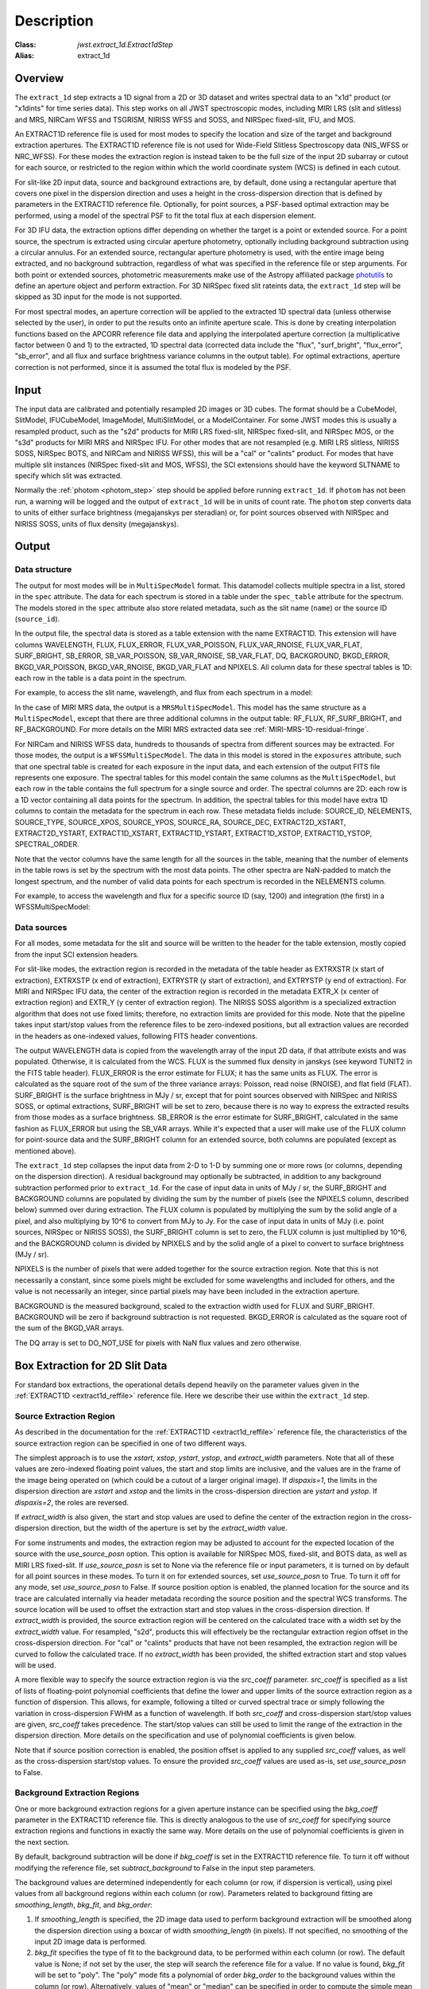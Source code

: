 Description
===========

:Class: `jwst.extract_1d.Extract1dStep`
:Alias: extract_1d

Overview
--------
The ``extract_1d`` step extracts a 1D signal from a 2D or 3D dataset and
writes spectral data to an "x1d" product (or "x1dints" for time series data).
This step works on all JWST spectroscopic modes, including MIRI LRS (slit and slitless)
and MRS, NIRCam WFSS and TSGRISM, NIRISS WFSS and SOSS, and NIRSpec fixed-slit, IFU, and MOS.

An EXTRACT1D reference file is used for most modes to specify the location and
size of the target and background extraction apertures.
The EXTRACT1D reference file is not used for Wide-Field Slitless Spectroscopy data
(NIS_WFSS or NRC_WFSS). For these modes the extraction region is instead taken to be
the full size of the input 2D subarray or cutout for each source, or restricted to
the region within which the world coordinate system (WCS) is defined in each cutout.

For slit-like 2D input data, source and background extractions are, by default, done
using a rectangular aperture that covers one pixel in the dispersion direction and
uses a height in the cross-dispersion direction that is defined by parameters in
the EXTRACT1D reference file.  Optionally, for point sources, a PSF-based optimal
extraction may be performed, using a model of the spectral PSF to fit the total flux
at each dispersion element.

For 3D IFU data, the extraction options differ depending on
whether the target is a point or extended source.  For a point
source, the spectrum is extracted using circular aperture photometry,
optionally including background subtraction using a circular annulus.
For an extended source, rectangular aperture photometry is used, with
the entire image being extracted, and no background subtraction, regardless
of what was specified in the reference file or step arguments.
For both point or extended sources, photometric measurements make use of
the Astropy affiliated package
`photutils <https://photutils.readthedocs.io/en/latest/>`_ to define an aperture
object and perform extraction.  For 3D NIRSpec fixed slit rateints data, the
``extract_1d`` step will be skipped as 3D input for the mode is not supported.


For most spectral modes, an aperture correction will be applied to the extracted
1D spectral data (unless otherwise selected by the user), in order to put the
results onto an infinite aperture scale.
This is done by creating interpolation functions based on the APCORR reference
file data and applying the interpolated aperture correction (a multiplicative
factor between 0 and 1) to the extracted, 1D spectral data (corrected data
include the "flux", "surf_bright", "flux_error", "sb_error", and all flux and
surface brightness variance columns in the output table).  For optimal extractions,
aperture correction is not performed, since it is assumed the total flux is
modeled by the PSF.

Input
-----
The input data are calibrated and potentially resampled 2D images or 3D cubes.
The format should be a
CubeModel, SlitModel, IFUCubeModel, ImageModel, MultiSlitModel, or a ModelContainer.
For some JWST modes this is usually a resampled product, such as the "s2d" products
for MIRI LRS fixed-slit, NIRSpec fixed-slit, and NIRSpec MOS, or the "s3d" products
for MIRI MRS and NIRSpec IFU. For other modes that are not resampled (e.g. MIRI
LRS slitless, NIRISS SOSS, NIRSpec BOTS, and NIRCam and NIRISS WFSS), this will
be a "cal" or "calints" product.
For modes that have multiple slit instances (NIRSpec fixed-slit and MOS, WFSS),
the SCI extensions should have the keyword SLTNAME to specify which slit was extracted.

Normally the :ref:`photom <photom_step>` step should be applied before running
``extract_1d``.  If ``photom`` has not been run, a warning will be logged and the
output of ``extract_1d`` will be in units of count rate.  The ``photom`` step
converts data to units of either surface brightness (megajanskys per steradian) or,
for point sources observed with NIRSpec and NIRISS SOSS, units of flux density
(megajanskys).

Output
------

Data structure
^^^^^^^^^^^^^^

The output for most modes will be in ``MultiSpecModel`` format. This datamodel collects
multiple spectra in a list, stored in the ``spec`` attribute.  The data for each spectrum
is stored in a table under the ``spec_table`` attribute for the spectrum.  The models stored
in the ``spec`` attribute also store related metadata, such as the slit name (``name``) or the
source ID (``source_id``).

In the output file, the spectral data is stored as a  table extension with the name EXTRACT1D.
This extension will have columns WAVELENGTH, FLUX, FLUX_ERROR, FLUX_VAR_POISSON, FLUX_VAR_RNOISE,
FLUX_VAR_FLAT, SURF_BRIGHT, SB_ERROR, SB_VAR_POISSON, SB_VAR_RNOISE,
SB_VAR_FLAT, DQ, BACKGROUND, BKGD_ERROR, BKGD_VAR_POISSON, BKGD_VAR_RNOISE,
BKGD_VAR_FLAT and NPIXELS.  All column data for these spectral tables is 1D: each row
in the table is a data point in the spectrum.

For example, to access the slit name, wavelength, and flux from each spectrum in a model:

.. doctest-skip::

  >>> from stdatamodels.jwst import datamodels
  >>> multi_spec = datamodels.open('multi_spec_x1d.fits')
  >>> for spectrum in multi_spec.spec:
  >>>     slit_name = spectrum.name
  >>>     wave = spectrum.spec_table["WAVELENGTH"]
  >>>     flux = spectrum.spec_table["FLUX"]


In the case of MIRI MRS data, the output is a ``MRSMultiSpecModel``. This model has the
same structure as a ``MultiSpecModel``, except that there are three additional
columns in the output table:  RF_FLUX, RF_SURF_BRIGHT, and RF_BACKGROUND.
For more details on the MIRI MRS extracted data see :ref:`MIRI-MRS-1D-residual-fringe`.


For NIRCam and NIRISS WFSS data, hundreds to thousands of spectra from different sources
may be extracted. For those modes, the output is a ``WFSSMultiSpecModel``.
The data in this model is stored in the ``exposures`` attribute, such that one spectral table
is created for each exposure in the input data, and each extension of the output FITS file represents
one exposure.
The spectral tables for this model contain the same columns as the ``MultiSpecModel``, but
each row in the table contains the full spectrum for a single source and order. The spectral columns
are 2D: each row is a 1D vector containing all data points for the spectrum. In addition, the
spectral tables for this model have extra 1D columns to contain the metadata for the spectrum in each row.
These metadata fields include:
SOURCE_ID, NELEMENTS, SOURCE_TYPE, SOURCE_XPOS, SOURCE_YPOS, SOURCE_RA, SOURCE_DEC, EXTRACT2D_XSTART,
EXTRACT2D_YSTART, EXTRACT1D_XSTART, EXTRACT1D_YSTART, EXTRACT1D_XSTOP, EXTRACT1D_YSTOP, SPECTRAL_ORDER.

Note that the vector columns have the same length for all the sources in the table, meaning that
the number of elements in the table rows is set by the spectrum with the most data points.
The other spectra are NaN-padded to match the longest spectrum,
and the number of valid data points for each spectrum is recorded in the NELEMENTS column.

For example, to access the wavelength and flux for a specific source ID (say, 1200) and
integration (the first) in a WFSSMultiSpecModel:

.. doctest-skip::

  >>> from stdatamodels.jwst import datamodels
  >>> model = datamodels.open('multi_wfss_x1d.fits')
  >>> first_table = model.exposures[0].spec_table
  >>> id_want = 1200
  >>> row_want = first_table[first_table["SOURCE_ID"] == id_want][0]
  >>> nelem = row_want["NELEMENTS"]
  >>> wave, flux = row_want["WAVELENGTH"][:nelem], row_want["FLUX"][:nelem]

Data sources
^^^^^^^^^^^^

For all modes, some metadata for the slit and source will be written to the header for
the table extension, mostly copied from the input SCI extension headers.

For slit-like modes, the extraction region is
recorded in the metadata of the table header as EXTRXSTR (x start of extraction),
EXTRXSTP (x end of extraction), EXTRYSTR (y start of extraction), and
EXTRYSTP (y end of extraction).  For MIRI and NIRSpec IFU data, the center of
the extraction region is recorded in the metadata EXTR_X (x center of extraction region)
and EXTR_Y (y center of extraction region). The NIRISS SOSS algorithm is a specialized extraction
algorithm that does not use fixed limits; therefore, no extraction limits are provided for this mode.
Note that the pipeline takes input start/stop values from the reference files to be
zero-indexed positions, but all extraction values are recorded in the headers as one-indexed
values, following FITS header conventions.

The output WAVELENGTH data is copied from the wavelength array of the input 2D data,
if that attribute exists and was populated. Otherwise, it is calculated from the WCS.
FLUX is the summed flux density in janskys (see keyword TUNIT2 in the FITS table header).
FLUX_ERROR is the error estimate for FLUX; it has the
same units as FLUX. The error is calculated as the square root of the sum of the
three variance arrays: Poisson, read noise (RNOISE), and flat field (FLAT).
SURF_BRIGHT is the surface brightness in MJy / sr, except that for point
sources observed with NIRSpec and NIRISS SOSS, or optimal extractions, SURF_BRIGHT will be set to
zero, because there is no way to express the extracted results from those modes
as a surface brightness. SB_ERROR is the error estimate for SURF_BRIGHT, calculated
in the same fashion as FLUX_ERROR but using the SB_VAR arrays. While it's expected
that a user will make use of the FLUX column for point-source data and the
SURF_BRIGHT column for an extended source, both columns are populated
(except as mentioned above).

The ``extract_1d`` step collapses the input data from 2-D to 1-D by summing
one or more rows (or columns, depending on the dispersion direction).
A residual background may optionally be subtracted, in addition to any
background subtraction performed prior to ``extract_1d``.
For the case of input data in units of MJy / sr, the SURF_BRIGHT
and BACKGROUND columns are populated by dividing the sum by the number of pixels
(see the NPIXELS column, described below) summed over during extraction.
The FLUX column is populated by multiplying the sum by the solid angle of a pixel,
and also multiplying by 10^6 to convert from MJy to Jy.
For the case of input data in units of MJy (i.e. point sources,
NIRSpec or NIRISS SOSS), the SURF_BRIGHT column is set to zero, the
FLUX column is just multiplied by 10^6, and the BACKGROUND column is
divided by NPIXELS and by the solid angle of a pixel to convert to surface
brightness (MJy / sr).

NPIXELS is the number of pixels that were added together for the source
extraction region.  Note that this is not necessarily a constant, since some
pixels might be excluded for some wavelengths and included for others, and
the value is not necessarily an integer, since partial pixels may have been
included in the extraction aperture.

BACKGROUND is the measured background, scaled to the extraction width used
for FLUX and SURF_BRIGHT.  BACKGROUND will be zero if background subtraction
is not requested. BKGD_ERROR is calculated as the square root of the sum of the
BKGD_VAR arrays.

The DQ array is set to DO_NOT_USE for pixels with NaN flux values and zero
otherwise.


.. _extract-1d-for-slits:

Box Extraction for 2D Slit Data
-------------------------------
For standard box extractions, the operational details depend heavily on the parameter
values given in the :ref:`EXTRACT1D <extract1d_reffile>` reference file.
Here we describe their use within the ``extract_1d`` step.

Source Extraction Region
^^^^^^^^^^^^^^^^^^^^^^^^
As described in the documentation for the
:ref:`EXTRACT1D <extract1d_reffile>` reference file,
the characteristics of the source extraction region can be specified in one
of two different ways.

The simplest approach is to use the `xstart`, `xstop`, `ystart`,
`ystop`, and `extract_width` parameters.  Note that all of these values are
zero-indexed floating point values, the start and stop limits are inclusive, and
the values are in the frame of the image being operated on (which could be a cutout
of a larger original image).
If `dispaxis=1`, the limits in the dispersion direction are `xstart`
and `xstop` and the limits in the cross-dispersion direction are `ystart`
and `ystop`. If `dispaxis=2`, the roles are reversed.

If `extract_width` is also given, the start and stop values are used to define
the center of the extraction region in the cross-dispersion direction, but the
width of the aperture is set by the `extract_width` value.

For some instruments and modes, the extraction region may be adjusted
to account for the expected location of the source with the `use_source_posn` 
option. This option is available for NIRSpec MOS, fixed-slit, and BOTS data, 
as well as MIRI LRS fixed-slit.
If `use_source_posn` is set to None via the reference file or input parameters,
it is turned on by default for all point sources in these modes.
To turn it on for extended sources, set `use_source_posn` to True.
To turn it off for any mode, set `use_source_posn` to False.
If source position option is enabled, the planned location for the source and its 
trace are calculated internally via header metadata recording the source position 
and the spectral WCS transforms.  The source location will be used to offset the 
extraction start and stop values in the cross-dispersion direction.
If `extract_width` is provided, the source extraction region will be centered 
on the calculated trace with a width set by the `extract_width` value.  
For resampled, "s2d", products this will effectively be the rectangular 
extraction region offset in the cross-dispersion direction.  For 
"cal" or "calints" products that have not been resampled, the extraction region 
will be curved to follow the calculated trace.
If no `extract_width` has been provided, the shifted extraction start and 
stop values will be used.

A more flexible way to specify the source extraction region is via the `src_coeff`
parameter. `src_coeff` is specified as a list of lists of floating-point
polynomial coefficients that define the lower and upper
limits of the source extraction region as a function of dispersion. This allows,
for example, following a tilted or curved spectral trace or simply
following the variation in cross-dispersion FWHM as a function of wavelength.
If both `src_coeff` and cross-dispersion start/stop values are given, `src_coeff`
takes precedence. The start/stop values can still be used to
limit the range of the extraction in the dispersion direction. More details on
the specification and use of polynomial coefficients is given below.

Note that if source position correction is enabled, the position offset is applied to
any supplied `src_coeff` values, as well as the cross-dispersion start/stop values.
To ensure the provided `src_coeff` values are used as-is, set `use_source_posn`
to False.


Background Extraction Regions
^^^^^^^^^^^^^^^^^^^^^^^^^^^^^
One or more background extraction regions for a given aperture instance can
be specified using the `bkg_coeff` parameter in the EXTRACT1D reference file.
This is directly analogous to the use of `src_coeff` for specifying source
extraction regions and functions in exactly the same way. More details on the
use of polynomial coefficients is given in the next section.

By default, background subtraction will be done if `bkg_coeff` is set in
the EXTRACT1D reference file. To turn it off without modifying the reference
file, set `subtract_background` to False in the input step parameters.

The background values are determined independently for
each column (or row, if dispersion is vertical), using pixel values from all
background regions within each column (or row).
Parameters related to background fitting are `smoothing_length`,
`bkg_fit`, and `bkg_order`:

#. If `smoothing_length` is specified, the 2D image data used to perform
   background extraction will be smoothed along the dispersion direction using
   a boxcar of width `smoothing_length` (in pixels). If not specified, no
   smoothing of the input 2D image data is performed.

#. `bkg_fit` specifies the type of fit to the background data, to be performed
   within each column (or row). The default value is None; if not set by
   the user, the step will search the reference file for a value. If no value
   is found, `bkg_fit` will be set to "poly". The "poly" mode fits a
   polynomial of order `bkg_order` to the background values within
   the column (or row). Alternatively, values of "mean" or "median" can be
   specified in order to compute the simple mean or median of the background
   values in each column (or row). Note that using `bkg_fit=mean` is
   mathematically equivalent to `bkg_fit=poly` with `bkg_order=0`.

#. If `bkg_fit=poly` is specified, `bkg_order` is used to indicate the
   polynomial order to be used. The default value is zero, i.e. a constant.

During source extraction, the background fit is evaluated at each pixel within the
source extraction region for that column/row, and the fitted values will
be subtracted (pixel by pixel) from the source count rate, prior to summing
over the aperture.

If source position correction is enabled, the calculated position offset is applied to
any supplied `bkg_coeff` values, as well as the source aperture limit values.
To ensure the provided `bkg_coeff` values are used as-is, set `use_source_posn`
to False.

Source and Background Coefficient Lists
^^^^^^^^^^^^^^^^^^^^^^^^^^^^^^^^^^^^^^^
The interpretation and use of polynomial coefficients to specify source and
background extraction regions is the same for both source coefficients (`src_coeff`)
and background coefficients (`bkg_coeff`).

Polynomials specified via `src_coeff` and `bkg_coeff` are functions of either wavelength
(in microns) or pixel number (pixels in the dispersion direction, with respect to
the input 2D slit image), which is specified by the parameter `independent_var`.
The default is "pixel"; the alternative is "wavelength".  The dependent values of these
polynomial functions are always pixel numbers (zero-indexed) in the cross-dispersion
direction, with respect to the input 2D slit image.

The coefficients for the polynomial functions are specified as a list of an
even number of lists (an even number because both the lower and upper limits of each
extraction region must be specified).  The source extraction coefficients will normally
be a list of just two lists: the coefficients for the lower limit function
and the coefficients for the upper limit function of one extraction
region.  The limits could just be constant values,
e.g. `[[324.5], [335.5]]`.  Straight but tilted lines are linear functions, e.g.
`[[324.5, 0.0137], [335.5, 0.0137]]`.

Multiple regions may be specified for either the source or background, but it is
more common to specify more than one background region.  Here
is an example for specifying two background regions:

`[[315.2, 0.0135], [320.7, 0.0135], [341.1, 0.0139], [346.8, 0.0139]]`

This is interpreted as follows:

* `[315.2, 0.0135]`: lower limit for first background region
* `[320.7, 0.0135]`: upper limit for first background region
* `[341.1, 0.0139]`: lower limit for second background region
* `[346.8, 0.0139]`: upper limit for second background region


Note that `src_coeff` and `bkg_coeff` contain floating-point
values.  For interpreting fractions of a pixel, the convention used here
is that the pixel number at the center of a pixel is a whole number.  Thus,
if a lower or upper limit is a whole number, that limit splits the pixel
in two, so the weight for that pixel will be 0.5.  To include all the
pixels between 325 and 335 inclusive, for example, the lower and upper
limits would be given as 324.5 and 335.5 respectively.

Please note that this is different from the convention used for the cross-dispersion
start/stop values, which are expected to be inclusive index values. For the example here,
for horizontal dispersion, `ystart = 325`, `ystop = 335` is equivalent
to `src_coeff = [[324.5],[335.5]]`.  To include half a pixel more at the top
and bottom of the aperture, `ystart = 324.5`, `ystop = 335.5` is equivalent
to `src_coeff = [[324],[336]]`.

The order of the polynomial is specified implicitly to be one less than the
number of coefficients. The number of coefficients for a lower or upper extraction
region limit must be at least one (i.e. zeroth-order polynomial). There is no
predefined upper limit on the number of coefficients (and hence polynomial order).
The various polynomials (lower limits, upper limits, possibly multiple regions) do
not need to have the same number of coefficients; each of the inner lists specifies
a separate polynomial. However, the independent variable (wavelength or pixel)
does need to be the same for all polynomials for a given slit.


Optimal Extraction for 2D Slit Data
-----------------------------------

Optimal extraction proceeds similarly to box extraction for 2D slit data, except that
instead of summing over an aperture defined by the reference files, a model of the point
spread function (PSF) is fit to the data at each dispersion element.  This generally provides
higher signal-to-noise for the output spectrum than box extractions and has the advantage
of ignoring missing data due to bad pixels, cosmic rays, or saturation.  Optimal extraction
also does not require a resampled spectral image as input: it can avoid the extra interpolation
by directly fitting the spatial profile along the curved trace at each dispersion element.

Optimal extraction is suited only to point sources with known source locations, for which a
high-fidelity PSF model is available.  Currently, only the MIRI LRS fixed slit exposure type
has a PSF model available in CRDS.

When optimal extraction is selected (`extraction_type = 'optimal'`), the aperture definitions in
the extraction reference file are ignored, and the following parameters
are used instead:

* `use_source_posn`: Source position is estimated from the input metadata and used to
  center the PSF model.  The recommended value is True, in order to account for spatial offsets
  within the slit; if False, or if the source position could not be estimated, the source is
  assumed to be at the center of the slit.
* `model_nod_pair`: If nod subtraction occurred prior to extraction, setting this option to
  True will allow the extraction algorithm to model a single negative trace from the nod pair
  alongside the positive trace. This can be helpful in accounting for PSF overlap between the
  positive and negative traces.  This option is ignored if no background subtraction occurred,
  or if the dither pattern was not a 2-point nod.
* `optimize_psf_location`: Since source position estimates may be slightly inaccurate,
  it may be useful to iteratively optimize the PSF location.  When this option is set to True, the
  location of the positive and negative traces (if used) are optimized with respect to the
  residuals of the scene modeled by the PSF at that location.  This option is
  strongly recommended if `model_nod_pair` is True, since the negative nod location is less
  reliably estimated than the positive trace location.
* `subtract_background`: Unlike during box extraction, the background levels can be modeled and removed
  during optimal extraction without explicitly setting a background region.  It is recommended to
  set this parameter to True if background subtraction was skipped prior to extraction. Set this
  parameter to False if a negative nod trace is present but not modeled (`model_nod_pair = False`).
* `override_psf`: If a custom flux model is required, it is possible to provide one by overriding
  the PSF model reference file. Set this parameter to the filename for a FITS file matching the
  :ref:`SpecPsfModel <psf_reffile>` format.

.. _extract-1d-for-ifu:

Extraction for 3D IFU Data
--------------------------
In IFU cube data, 1D extraction is controlled by a different set of EXTRACT1D
reference file parameters. For point source data, the extraction
aperture is centered at the RA/Dec target location indicated by the header.
If the target location is undefined in the header, then the extraction
region is the  center of the IFU cube. For extended source data, anything specified in the reference file
or step arguments will be ignored; the entire image will be extracted, and no background subtraction will be done.

For point sources, a circular extraction aperture is used, along with an optional
circular annulus for background extraction and subtraction. The size of the extraction
region and the background annulus size varies with wavelength. 
The extraction related vectors are found in the asdf extract1d reference file.
For each element in the `wavelength` vector there are three size components: `radius`, `inner_bkg`, and
`outer_bkg`. The radius vector sets the extraction size; while `inner_bkg` and `outer_bkg` specify the
limits of an annular background aperture. There are two additional vectors in the reference file, `axis_ratio`
and `axis_pa`, which are placeholders for possible future functionality.
The extraction size parameters are given in units of arcseconds and converted to units of pixels
in the extraction process. 

The region of overlap between an aperture and a pixel can be calculated by
one of three different methods, specified by the `method` parameter:  "exact"
(default), limited only by finite precision arithmetic; "center", the full value
in a pixel will be included if its center is within the aperture; or "subsample",
which means pixels will be subsampled N x N and the "center" option will be used
for each sub-pixel. When `method` is "subsample", the parameter `subpixels`
is used to set the resampling value. The default value is 10.

For IFU cubes the error information is contained entirely in the ERR array, and is not broken out into the
VAR_POISSON, VAR_RNOISE, and VAR_FLAT arrays.  As such, ``extract_1d`` only propagates this
non-differentiated error term.  Since covariance is also extremely important for undersampled IFU data
(see discussion by Law et al. 2023; AJ, 166, 45) the optional parameter `ifu_covar_scale`
will multiply all ERR arrays in the extracted spectra by a constant prefactor to account
for this covariance.  As discussed by Law et al. 2023, this prefactor provides
a reasonable first-order correction for the vast majority of use cases.  Values for the prefactor
are provided in the ``extract_1d`` parameter reference files for MIRI and NIRSpec.

.. _MIRI-MRS-1D-residual-fringe:

MIRI MRS 1D Residual Fringe Correction
--------------------------------------
For MIRI MRS IFU data there is also a correction for fringing.
As is typical for spectrometers, the MIRI MRS detectors are affected by fringes.
The primary MRS fringe, observed in all MRS bands, is caused by the etalons between the anti-reflection coating
and lower layers, encompassing the detector substrate and the infrared-active layer. Since the thickness
of the substrate is not the same in the SW and LW detectors, the fringe frequency differs in the two detectors.
Shortward of 16 microns, this fringe is produced by the anti-reflection coating and  pixel metalization etalons, whereas
longward of 16 microns it is produced by the anti-reflection coating and  bottom contact etalon, resulting in a
different fringe frequency.

The JWST pipeline contains multiple steps to mitigate the impact of fringing on science spectra and these
steps generally suffice to reduce the fringe signal to below a few percent of the target flux.

The first correction is applied by default in the :ref:`fringe <fringe_step>` step in the
:ref:`calwebb_spec2 <calwebb_spec2>` pipeline and consists of dividing the uncalibrated "rate" image
by a static fringe flat constructed from observations of a bright source that fills the entire MRS field of
view. For more details see the :ref:`fringe <fringe_step>` step.
This step generally does a good job of removing the strongest fringes from an astronomical scene, particularly
for nearly-uniform extended sources. Since the fringe signal is different for point sources, however, and varies
as a function of the location of a point source within the FOV, the static fringe flat cannot fully correct
such objects. The default high level data products will therefore still show appreciable fringes.

The pipeline also includes two optional residual fringe correction steps whose purpose is to find and remove signals
whose periodicity is consistent with known fringe frequencies (set by the optical thickness of the detectors
and dichroics) using a Lomb-Scargle periodogram. The number of fringe components to be removed is governed by
a Bayesian evidence calculation. The first of these residual fringe correction steps is a 2-D correction that
can be applied to the flux-calibrated detector data in the :ref:`residual_fringe <residual_fringe_step>` step. This step
is part of the :ref:`calwebb_spec2 <calwebb_spec2>` pipeline, but currently it is skipped by default. For more
information see :ref:`residual_fringe <residual_fringe_step>`.

The pipeline also can apply a 1-D residual fringe correction. This correction is only relevant for MIRI MRS
single band data. The parameter controlling applying the residual fringe correction is by default set to true, 
`ifu_rfcorr = True`,  in the ``extract_1d`` step.
Empirically, the 1-D correction step has been found to work better than the 2-D correction step if it is
applied to per-band spectra. If the MIRI MRS data is from multiple bands/channels the residual fringe correction
is turned off. Three additional columns are present in MIRI MRS extracted spectra: RF_FLUX, RF_SURF_BRIGHT, and 
RF_BACKGROUND. These three columns are the flux, surface brightness and background arrays with the residiual
fringe correction applied. If the data is not from a single band or the residual fringe correction fails
NaN values are reported for the arrays. 

When using the `ifu_rfcorr` option in the ``extract_1d`` step  to apply a 1-D residual fringe
correction, it is applied during the extraction of spectra from the IFU cube. The 1D residual fringe code can also
be called outside the pipeline to correct an extracted spectrum. If running outside the pipeline, the correction
works best on single-band cubes, and the channel of
the data must be given. The steps to run this correction outside the pipeline are::

  from jwst.residual_fringe.utils import fit_residual_fringes_1d as rf1d
  flux_cor = rf1d(flux, wave, channel=4)

where `flux` is the extracted spectral data, and the data are from channel 4 for this example.


Extraction for NIRISS SOSS Data
-------------------------------
For NIRISS SOSS data, the two spectral orders overlap slightly, so a specialized extraction
algorithm known as ATOCA (Algorithm to Treat Order ContAmination) is used...
Link paper 
